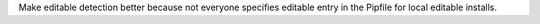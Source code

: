 Make editable detection better because not everyone specifies editable entry in the Pipfile for local editable installs.
